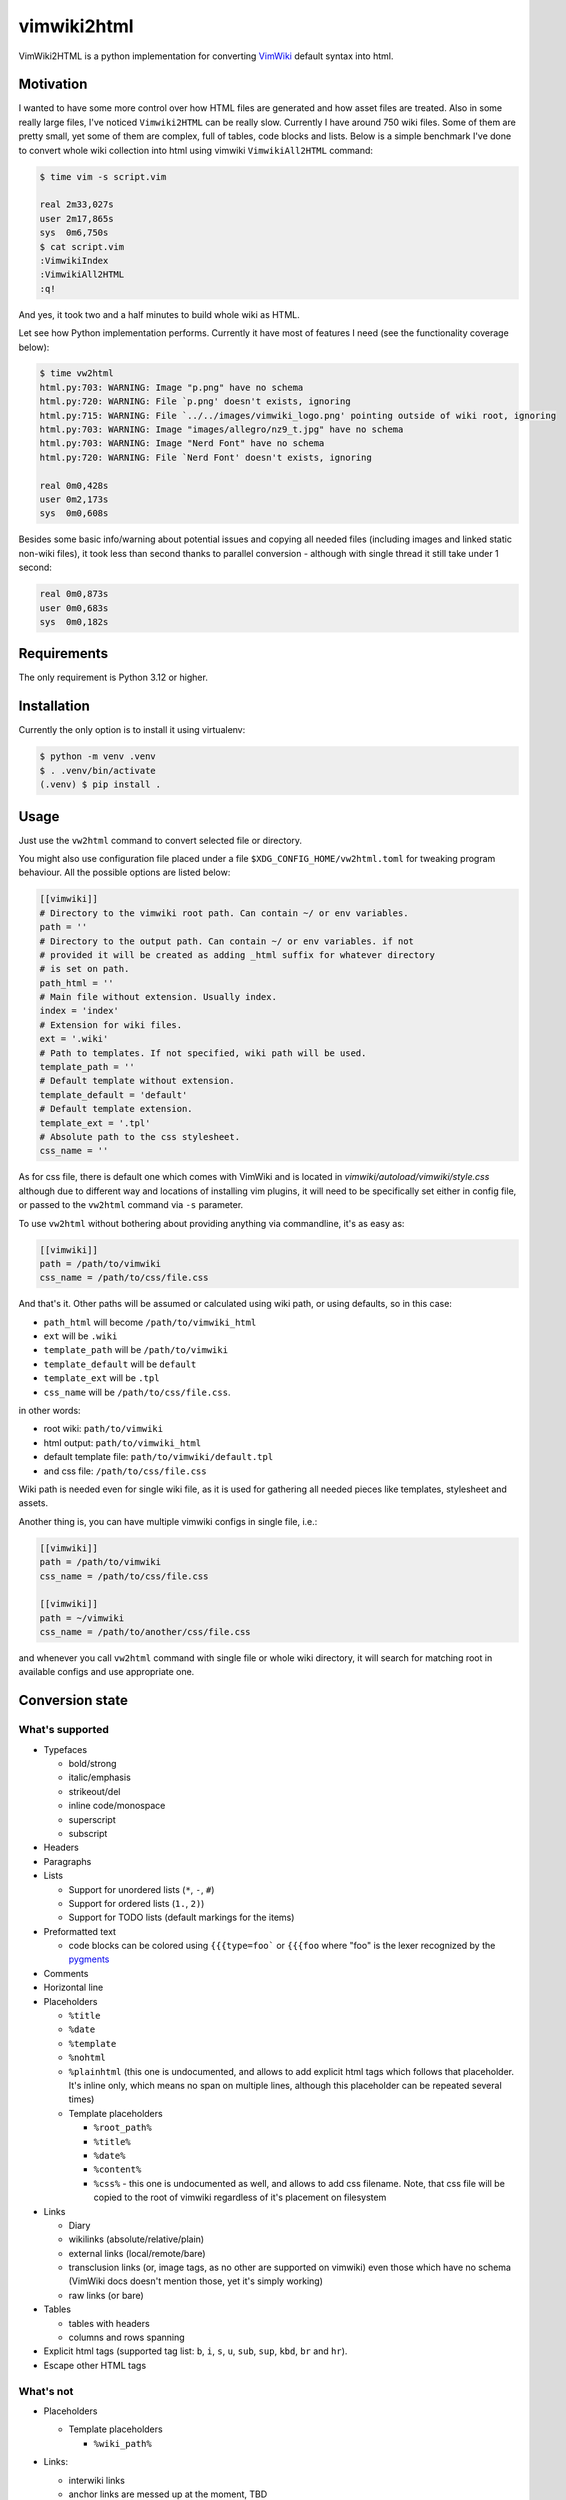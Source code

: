 ============
vimwiki2html
============

VimWiki2HTML is a python implementation for converting `VimWiki`_ default
syntax into html.

Motivation
----------

I wanted to have some more control over how HTML files are generated and how
asset files are treated. Also in some really large files, I've noticed
``Vimwiki2HTML`` can be really slow. Currently I have around 750 wiki files.
Some of them are pretty small, yet some of them are complex, full of tables,
code blocks and lists. Below is a simple benchmark I've done to convert whole
wiki collection into html using vimwiki ``VimwikiAll2HTML`` command:

.. code:: console

   $ time vim -s script.vim

   real	2m33,027s
   user	2m17,865s
   sys	0m6,750s
   $ cat script.vim
   :VimwikiIndex
   :VimwikiAll2HTML
   :q!

And yes, it took two and a half minutes to build whole wiki as HTML.

Let see how Python implementation performs. Currently it have most of features
I need (see the functionality coverage below):

.. code:: console

   $ time vw2html
   html.py:703: WARNING: Image "p.png" have no schema
   html.py:720: WARNING: File `p.png' doesn't exists, ignoring
   html.py:715: WARNING: File `../../images/vimwiki_logo.png' pointing outside of wiki root, ignoring
   html.py:703: WARNING: Image "images/allegro/nz9_t.jpg" have no schema
   html.py:703: WARNING: Image "Nerd Font" have no schema
   html.py:720: WARNING: File `Nerd Font' doesn't exists, ignoring

   real 0m0,428s
   user 0m2,173s
   sys  0m0,608s

Besides some basic info/warning about potential issues and copying all needed
files (including images and linked static non-wiki files), it took less than
second thanks to parallel conversion - although with single thread it still
take under 1 second:

.. code:: console

   real	0m0,873s
   user	0m0,683s
   sys	0m0,182s


Requirements
------------

The only requirement is Python 3.12 or higher.

Installation
------------

Currently the only option is to install it using virtualenv:

.. code:: console

   $ python -m venv .venv
   $ . .venv/bin/activate
   (.venv) $ pip install .


Usage
-----

Just use the ``vw2html`` command to convert selected file or directory.

You might also use configuration file placed under a file
``$XDG_CONFIG_HOME/vw2html.toml`` for tweaking program behaviour. All the
possible options are listed below:

.. code:: toml

   [[vimwiki]]
   # Directory to the vimwiki root path. Can contain ~/ or env variables.
   path = ''
   # Directory to the output path. Can contain ~/ or env variables. if not
   # provided it will be created as adding _html suffix for whatever directory
   # is set on path.
   path_html = ''
   # Main file without extension. Usually index.
   index = 'index'
   # Extension for wiki files.
   ext = '.wiki'
   # Path to templates. If not specified, wiki path will be used.
   template_path = ''
   # Default template without extension.
   template_default = 'default'
   # Default template extension.
   template_ext = '.tpl'
   # Absolute path to the css stylesheet.
   css_name = ''

As for css file, there is default one which comes with VimWiki and is located
in `vimwiki/autoload/vimwiki/style.css` although due to different way and
locations of installing vim plugins, it will need to be specifically set either
in config file, or passed to the ``vw2html`` command via ``-s`` parameter.

To use ``vw2html`` without bothering about providing anything via commandline,
it's as easy as:

.. code:: toml

   [[vimwiki]]
   path = /path/to/vimwiki
   css_name = /path/to/css/file.css

And that's it. Other paths will be assumed or calculated using wiki path, or
using defaults, so in this case:

- ``path_html`` will become ``/path/to/vimwiki_html``
- ``ext`` will be ``.wiki``
- ``template_path`` will be ``/path/to/vimwiki``
- ``template_default`` will be ``default``
- ``template_ext`` will be ``.tpl``
- ``css_name`` will be ``/path/to/css/file.css``.

in other words:

- root wiki: ``path/to/vimwiki``
- html output: ``path/to/vimwiki_html``
- default template file: ``path/to/vimwiki/default.tpl``
- and css file: ``/path/to/css/file.css``

Wiki path is needed even for single wiki file, as it is used for gathering all
needed pieces like templates, stylesheet and assets.

Another thing is, you can have multiple vimwiki configs in single file, i.e.:

.. code:: toml

   [[vimwiki]]
   path = /path/to/vimwiki
   css_name = /path/to/css/file.css

   [[vimwiki]]
   path = ~/vimwiki
   css_name = /path/to/another/css/file.css

and whenever you call ``vw2html`` command with single file or whole wiki
directory, it will search for matching root in available configs and use
appropriate one.


Conversion state
----------------

What's supported
''''''''''''''''

- Typefaces

  - bold/strong
  - italic/emphasis
  - strikeout/del
  - inline code/monospace
  - superscript
  - subscript

- Headers
- Paragraphs
- Lists

  - Support for unordered lists (``*``, ``-``, ``#``)
  - Support for ordered lists (``1.``, ``2)``)
  - Support for TODO lists (default markings for the items)

- Preformatted text

  - code blocks can be colored using ``{{{type=foo``` or ``{{{foo`` where "foo"
    is the lexer recognized by the pygments_

- Comments
- Horizontal line
- Placeholders

  - ``%title``
  - ``%date``
  - ``%template``
  - ``%nohtml``

  - ``%plainhtml`` (this one is undocumented, and allows to add explicit html
    tags which follows that placeholder. It's inline only, which means no span
    on multiple lines, although this placeholder can be repeated several times)

  - Template placeholders

    - ``%root_path%``
    - ``%title%``
    - ``%date%``
    - ``%content%``
    - ``%css%`` - this one is undocumented as well, and allows to add css
      filename. Note, that css file will be copied to the root of vimwiki
      regardless of it's placement on filesystem

- Links

  - Diary
  - wikilinks (absolute/relative/plain)
  - external links (local/remote/bare)

  - transclusion links (or, image tags, as no other are supported on vimwiki)
    even those which have no schema (VimWiki docs doesn't mention those, yet
    it's simply working)

  - raw links (or bare)

- Tables

  - tables with headers
  - columns and rows spanning

- Explicit html tags (supported tag list: ``b``, ``i``, ``s``, ``u``, ``sub``,
  ``sup``, ``kbd``, ``br`` and ``hr``).
- Escape other HTML tags

What's not
''''''''''

- Placeholders

  - Template placeholders

    - ``%wiki_path%``

- Links:

  - interwiki links
  - anchor links are messed up at the moment, TBD

- Lists:

  - which start with roman number (i.e. ``i``, ``x``, ``mc``, ``I``, ``X``,
    ``MC``)
  - which start with letters (i.e. ``a``, ``b``, ``z``, ``A``, ``B``, ``Z``)
  - VimWiki parser produce invalid item lists - no closing item tags for both
    kind of the lists (``<ul>`` and ``<ol>``).
  - With the list defined like below (overindented lists, and another dedented
    list):

    .. code::

       paragraph

         * some list item (which is inednted)
         * another item

       * another list

    ``Vimwiki2HTML`` will generate two lists, or rather list and a dangling
    item in a ``<li>`` tag. OTOH in such case ``vw2html`` will generate two
    lists properly on the same level - output may differ visually.

  - interpretation of items like:

    .. code::

       paragraph

       * some list item
       * another item

       * last item

    will produce two separate lists, not like in VimWiki html parser single
    list with second item having swallowed empty line.

- Tables

  - no aligning for the columns (``VimWiki2HTML`` doesn't do that either, TBD)

- Mathematical formulae (both - inline and block)
- Blockquotes
- Tags
- Configurable explicit html tags (besides default list)


Things on the non supported list is either second priority things (anchors
definitely need to be fixed) and things, which I have no interested in.


License
-------

This piece of software is licensed under MIT.


.. _VimWiki: https://github.com/vimwiki/vimwiki
.. _pygments: https://pygments.org
